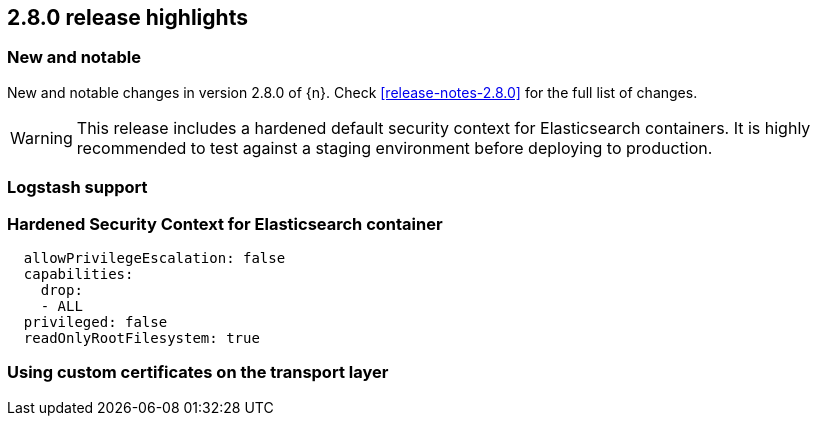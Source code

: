 [[release-highlights-2.8.0]]
== 2.8.0 release highlights

[float]
[id="{p}-280-new-and-notable"]
=== New and notable

New and notable changes in version 2.8.0 of {n}. Check <<release-notes-2.8.0>> for the full list of changes.

WARNING: This release includes a hardened default security context for Elasticsearch containers. It is highly recommended to test against a staging environment before deploying to production.

[float]
[id="{p}-280-logstash"]
=== Logstash support

[float]
[id="{p}-280-hardened-es-security-context"]
=== Hardened Security Context for Elasticsearch container

[source,yaml]
----
  allowPrivilegeEscalation: false
  capabilities:
    drop:
    - ALL
  privileged: false
  readOnlyRootFilesystem: true
----

[float]
[id="{p}-280-using-custom-transport-certificates"]
=== Using custom certificates on the transport layer

